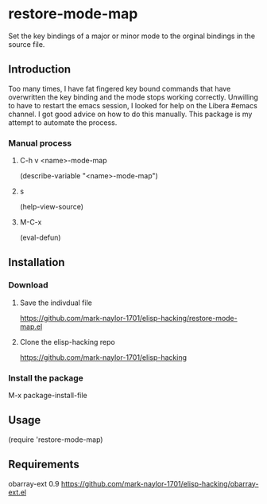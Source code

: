 * restore-mode-map
  Set the key bindings of a major or minor mode to the orginal bindings in the
  source file.

** Introduction
   Too many times, I have fat fingered key bound commands that have overwritten
   the key binding and the mode stops working correctly. Unwilling to have to
   restart the emacs session, I looked for help on the Libera #emacs channel. I
   got good advice on how to do this manually. This package is my attempt to
   automate the process.

*** Manual process

**** C-h v <name>-mode-map
     (describe-variable "<name>-mode-map")

**** s
     (help-view-source)

**** M-C-x
     (eval-defun)

** Installation

*** Download

**** Save the indivdual file
     https://github.com/mark-naylor-1701/elisp-hacking/restore-mode-map.el

**** Clone the elisp-hacking repo
     https://github.com/mark-naylor-1701/elisp-hacking

*** Install the package
    M-x package-install-file

** Usage
   (require 'restore-mode-map)

** Requirements
   obarray-ext 0.9
   https://github.com/mark-naylor-1701/elisp-hacking/obarray-ext.el
